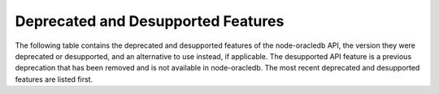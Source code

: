 .. _deprecations:

***********************************
Deprecated and Desupported Features
***********************************

The following table contains the deprecated and desupported features of the
node-oracledb API, the version they were deprecated or desupported, and an
alternative to use instead, if applicable. The desupported API feature is a
previous deprecation that has been removed and is not available in
node-oracledb. The most recent deprecated and desupported features are listed
first.

.. list-table-with-summary:: Deprecated and Desupported API Features
    :header-rows: 1
    :class: wy-table-responsive
    :align: center
    :widths: 20 20 15
    :width: 100%
    :summary: The first column displays the name of the deprecated or desupported feature. The second column displays the node-oracledb version in which the feature was deprecated or desupported. The third column displays the API property, method, or constant to use instead, if applicable.

    * - Name
      - Version Deprecated or Desupported
      - Alternative
    * - Connectivity and interoperability with Oracle Database and Oracle Client libraries older than version 19
      - Deprecated in 6.10
      - Upgrade the database and client library versions.

        Production use, and availability of database and client software, is detailed in `Release Schedule of Current Database Releases <https://support.oracle.com/epmos/faces/ DocumentDisplay?id=742060.1>`__.
    * - Property :ref:`fetchInfo <propexecfetchinfo>`
      - Deprecated in 6.0
      - Use :ref:`fetchTypeHandler <fetchtypehandler>` functionality
    * - Property :attr:`oracledb.extendedMetaData`
      - Desupported in 6.0
      - Extended metadata is now always returned
    * - Property :ref:`extendedMetaData <propexecextendedmetadata>` of ``connection.execute()`` ``Options`` Parameter
      - Desupported in 6.0
      - Extended metadata is now always returned
    * - Property :ref:`accessTokenCallback <createpoolpoolattrsaccesstokencallback>`
      - Desupported in 6.0

        Deprecated in 5.5
      - Use :ref:`accessToken <createpoolpoolattrsaccesstoken>`
    * - Method :meth:`pool.setAccessToken()`
      - Deprecated in 5.5
      - NA
    * - Property ``_enablestats``
      - Deprecated in 5.2
      - Use :ref:`enableStatistics <createpoolpoolattrsstats>`
    * - ``_logStats()``
      - Deprecated in 5.2
      - Use :meth:`pool.logStatistics()`
    * - Method :meth:`lob.close()`
      - Deprecated in 4.2
      - Use :meth:`lob.destroy()`
    * - Constants ``oracledb.ARRAY`` and ``oracledb.OBJECT``
      - Deprecated in 4.0
      - Use ``oracledb.OUT_FORMAT_ARRAY`` and ``oracledb.OUT_FORMAT_OBJECT``
    * - Property :attr:`oracledb.queueRequests`
      - Desupported in 3.0

        Deprecated in 2.3
      - Connection pool queuing is always enabled
